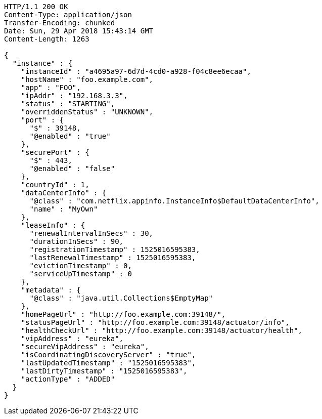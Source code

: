 [source,http,options="nowrap"]
----
HTTP/1.1 200 OK
Content-Type: application/json
Transfer-Encoding: chunked
Date: Sun, 29 Apr 2018 15:43:14 GMT
Content-Length: 1263

{
  "instance" : {
    "instanceId" : "a4695a97-6d7d-4cd0-a928-f04c8ee6ecaa",
    "hostName" : "foo.example.com",
    "app" : "FOO",
    "ipAddr" : "192.168.3.3",
    "status" : "STARTING",
    "overriddenStatus" : "UNKNOWN",
    "port" : {
      "$" : 39148,
      "@enabled" : "true"
    },
    "securePort" : {
      "$" : 443,
      "@enabled" : "false"
    },
    "countryId" : 1,
    "dataCenterInfo" : {
      "@class" : "com.netflix.appinfo.InstanceInfo$DefaultDataCenterInfo",
      "name" : "MyOwn"
    },
    "leaseInfo" : {
      "renewalIntervalInSecs" : 30,
      "durationInSecs" : 90,
      "registrationTimestamp" : 1525016595383,
      "lastRenewalTimestamp" : 1525016595383,
      "evictionTimestamp" : 0,
      "serviceUpTimestamp" : 0
    },
    "metadata" : {
      "@class" : "java.util.Collections$EmptyMap"
    },
    "homePageUrl" : "http://foo.example.com:39148/",
    "statusPageUrl" : "http://foo.example.com:39148/actuator/info",
    "healthCheckUrl" : "http://foo.example.com:39148/actuator/health",
    "vipAddress" : "eureka",
    "secureVipAddress" : "eureka",
    "isCoordinatingDiscoveryServer" : "true",
    "lastUpdatedTimestamp" : "1525016595383",
    "lastDirtyTimestamp" : "1525016595383",
    "actionType" : "ADDED"
  }
}
----